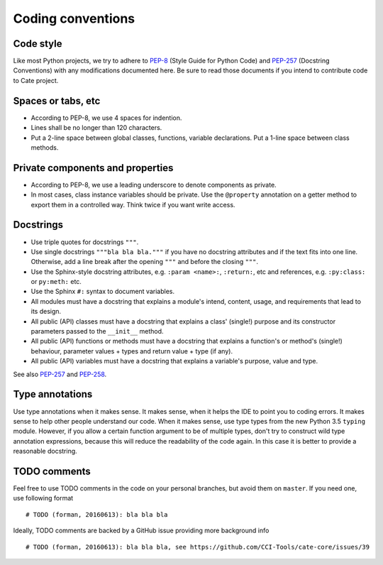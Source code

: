.. _PEP-8: https://www.python.org/dev/peps/pep-0008/
.. _PEP-257: https://www.python.org/dev/peps/pep-0257/
.. _PEP-258: https://www.python.org/dev/peps/pep-0258/

Coding conventions
==================

Code style
----------

Like most Python projects, we try to adhere to PEP-8_ (Style Guide for
Python Code) and PEP-257_
(Docstring Conventions) with any modifications documented here. Be sure
to read those documents if you intend to contribute code to Cate
project.

Spaces or tabs, etc
-------------------

-  According to PEP-8, we use 4 spaces for indention.
-  Lines shall be no longer than 120 characters.
-  Put a 2-line space between global classes, functions, variable
   declarations. Put a 1-line space between class methods.

Private components and properties
---------------------------------

-  According to PEP-8, we use a leading underscore to denote components
   as private.
-  In most cases, class instance variables should be private. Use the
   ``@property`` annotation on a getter method to export them in a
   controlled way. Think twice if you want write access.

.. _dg-cc-docstrings:

Docstrings
----------

-  Use triple quotes for docstrings ``"""``.
-  Use single docstrings ``"""bla bla bla."""`` if you have no docstring
   attributes and if the text fits into one line. Otherwise, add a line
   break after the opening ``"""`` and before the closing ``"""``.
-  Use the Sphinx-style docstring attributes, e.g. ``:param <name>:``,
   ``:return:``, etc and references, e.g. ``:py:class:`` or ``py:meth:`` etc.
-  Use the Sphinx ``#:`` syntax to document variables.

-  All modules must have a docstring that explains a module's intend,
   content, usage, and requirements that lead to its design.
-  All public (API) classes must have a docstring that explains a class'
   (single!) purpose and its constructor parameters passed to the
   ``__init__`` method.
-  All public (API) functions or methods must have a docstring that
   explains a function's or method's (single!) behaviour, parameter
   values + types and return value + type (if any).
-  All public (API) variables must have a docstring that explains a
   variable's purpose, value and type.

See also PEP-257_ and PEP-258_.

Type annotations
----------------

Use type annotations when it makes sense. It makes sense, when it helps
the IDE to point you to coding errors. It makes sense to help other
people understand our code. When it makes sense, use type types from the
new Python 3.5 ``typing`` module. However, if you allow a certain
function argument to be of multiple types, don't try to construct wild
type annotation expressions, because this will reduce the readability of
the code again. In this case it is better to provide a reasonable
docstring.

TODO comments
-------------

Feel free to use TODO comments in the code on your personal branches,
but avoid them on ``master``. If you need one, use following format

::

    # TODO (forman, 20160613): bla bla bla

Ideally, TODO comments are backed by a GitHub issue providing more
background info

::

    # TODO (forman, 20160613): bla bla bla, see https://github.com/CCI-Tools/cate-core/issues/39
